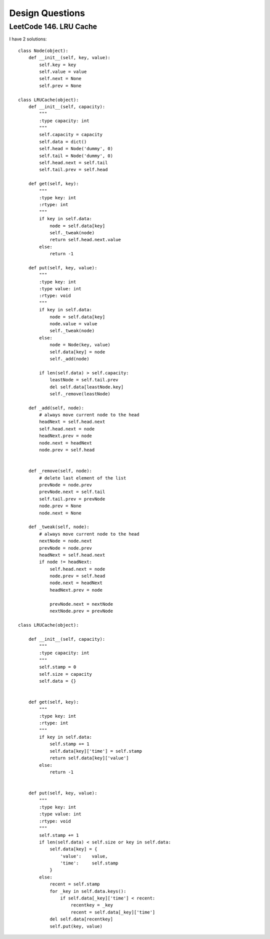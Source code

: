 Design Questions
==========================

LeetCode 146. LRU Cache
----------------------------------

I have 2 solutions::

        class Node(object):
            def __init__(self, key, value):
                self.key = key
                self.value = value
                self.next = None
                self.prev = None

        class LRUCache(object):
            def __init__(self, capacity):
                """
                :type capacity: int
                """
                self.capacity = capacity
                self.data = dict()
                self.head = Node('dummy', 0)
                self.tail = Node('dummy', 0)
                self.head.next = self.tail
                self.tail.prev = self.head

            def get(self, key):
                """
                :type key: int
                :rtype: int
                """
                if key in self.data:
                    node = self.data[key]
                    self._tweak(node)
                    return self.head.next.value
                else:
                    return -1

            def put(self, key, value):
                """
                :type key: int
                :type value: int
                :rtype: void
                """
                if key in self.data:
                    node = self.data[key]
                    node.value = value
                    self._tweak(node)
                else:
                    node = Node(key, value)
                    self.data[key] = node
                    self._add(node)

                if len(self.data) > self.capacity:
                    leastNode = self.tail.prev
                    del self.data[leastNode.key]
                    self._remove(leastNode)

            def _add(self, node):
                # always move current node to the head
                headNext = self.head.next
                self.head.next = node
                headNext.prev = node
                node.next = headNext
                node.prev = self.head


            def _remove(self, node):
                # delete last element of the list
                prevNode = node.prev
                prevNode.next = self.tail
                self.tail.prev = prevNode
                node.prev = None
                node.next = None

            def _tweak(self, node):
                # always move current node to the head
                nextNode = node.next
                prevNode = node.prev
                headNext = self.head.next
                if node != headNext:
                    self.head.next = node
                    node.prev = self.head
                    node.next = headNext
                    headNext.prev = node

                    prevNode.next = nextNode
                    nextNode.prev = prevNode

        class LRUCache(object):

            def __init__(self, capacity):
                """
                :type capacity: int
                """
                self.stamp = 0
                self.size = capacity
                self.data = {}
                

            def get(self, key):
                """
                :type key: int
                :rtype: int
                """
                if key in self.data:
                    self.stamp += 1
                    self.data[key]['time'] = self.stamp
                    return self.data[key]['value']
                else:
                    return -1
                

            def put(self, key, value):
                """
                :type key: int
                :type value: int
                :rtype: void
                """
                self.stamp += 1
                if len(self.data) < self.size or key in self.data:
                    self.data[key] = {
                        'value':    value,
                        'time':     self.stamp
                    }
                else:
                    recent = self.stamp
                    for _key in self.data.keys():
                        if self.data[_key]['time'] < recent:
                            recentkey = _key
                            recent = self.data[_key]['time']
                    del self.data[recentkey]
                    self.put(key, value)
